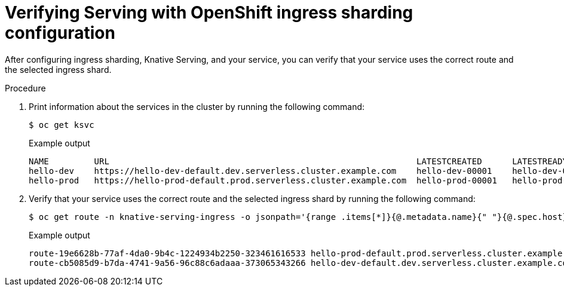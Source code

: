 :_mod-docs-content-type: PROCEDURE
[id="verifying-serving-with-openshift-ingress-sharding-configuration_{context}"]
= Verifying Serving with OpenShift ingress sharding configuration

After configuring ingress sharding, Knative Serving, and your service, you can verify that your service uses the correct route and the selected ingress shard.

.Procedure

. Print information about the services in the cluster by running the following command:
+
[source,terminal]
----
$ oc get ksvc
----
+
.Example output
[source,terminal]
----
NAME         URL                                                             LATESTCREATED      LATESTREADY        READY   REASON
hello-dev    https://hello-dev-default.dev.serverless.cluster.example.com    hello-dev-00001    hello-dev-00001    True
hello-prod   https://hello-prod-default.prod.serverless.cluster.example.com  hello-prod-00001   hello-prod-00001   True
----

. Verify that your service uses the correct route and the selected ingress shard by running the following command:
+
[source,terminal]
----
$ oc get route -n knative-serving-ingress -o jsonpath='{range .items[*]}{@.metadata.name}{" "}{@.spec.host}{" "}{@.status.ingress[*].routerName}{"\n"}{end}'
----
+
.Example output
[source,terminal]
----
route-19e6628b-77af-4da0-9b4c-1224934b2250-323461616533 hello-prod-default.prod.serverless.cluster.example.com ingress-prod
route-cb5085d9-b7da-4741-9a56-96c88c6adaaa-373065343266 hello-dev-default.dev.serverless.cluster.example.com ingress-dev
----
